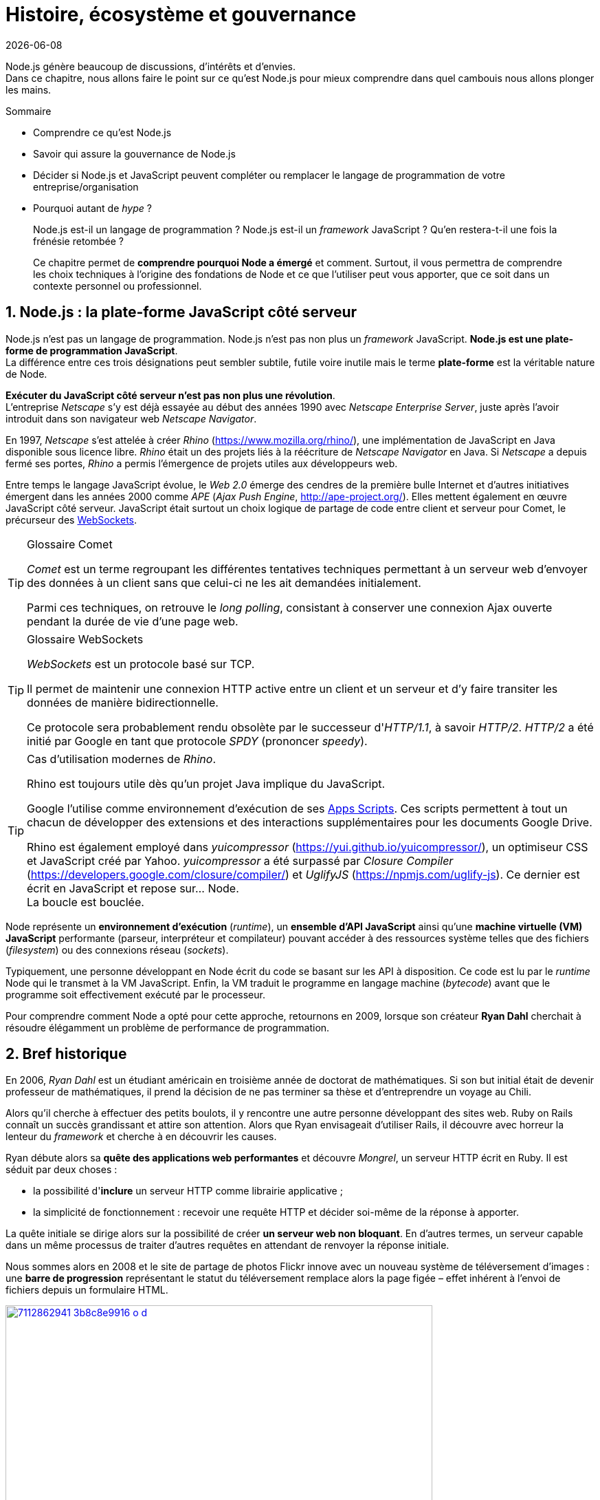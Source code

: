 :chapterNumber: 1
:sourceDir: ./examples
:nodeCurrentVersion: v8
:npmCurrentVersion: v5
:sectnums:
:revisionYear: 2018
:toc-title: Table des matières
:revdate: {docdate}
:imagesdir: {indir}
ifdef::env[]
:imagesdir: .
endif::[]

= Histoire, écosystème et gouvernance

Node.js génère beaucoup de discussions, d'intérêts et d'envies. +
Dans ce chapitre, nous allons faire le point sur ce qu'est Node.js pour mieux comprendre dans quel cambouis nous allons plonger les mains.

====
.Sommaire
- Comprendre ce qu'est Node.js
- Savoir qui assure la gouvernance de Node.js
- Décider si Node.js et JavaScript peuvent compléter ou remplacer le langage de programmation de votre entreprise/organisation
- Pourquoi autant de _hype_ ?
====

[abstract]
--
Node.js est-il un langage de programmation ?
Node.js est-il un _framework_ JavaScript ?
Qu'en restera-t-il une fois la frénésie retombée ?

Ce chapitre permet de *comprendre pourquoi Node a émergé* et comment.
Surtout, il vous permettra de comprendre les choix techniques
à l'origine des fondations de Node et ce que l'utiliser
peut vous apporter, que ce soit dans un contexte personnel ou professionnel.
--

toc::[]

== Node.js : la plate-forme JavaScript côté serveur

Node.js n'est pas un langage de programmation. Node.js n'est pas non plus un _framework_ JavaScript. *Node.js est une plate-forme de programmation JavaScript*. +
La différence entre ces trois désignations peut sembler subtile, futile voire inutile mais le terme *plate-forme* est la véritable nature de Node.

*Exécuter du JavaScript côté serveur n'est pas non plus une révolution*. +
L'entreprise _Netscape_ s'y est déjà essayée au début des années 1990 avec _Netscape Enterprise Server_, juste après l'avoir introduit dans son navigateur web _Netscape Navigator_.

En 1997, _Netscape_ s'est attelée à créer _Rhino_ ([URL]#https://www.mozilla.org/rhino/#), une implémentation de JavaScript en Java disponible sous licence libre.
_Rhino_ était un des projets liés à la réécriture de _Netscape Navigator_ en Java.
Si _Netscape_ a depuis fermé ses portes, _Rhino_ a permis l'émergence de projets utiles aux développeurs web.

Entre temps le langage JavaScript évolue, le _Web 2.0_ émerge des cendres de la première bulle Internet et d'autres initiatives émergent dans les années 2000 comme _APE_ (_Ajax Push Engine_, [URL]#http://ape-project.org/#).
Elles mettent également en œuvre JavaScript côté serveur.
JavaScript était surtout un choix logique de partage de code entre client et serveur pour Comet, le précurseur des <<../chapter-09/index.adoc#websockets,WebSockets>>.

[TIP]
.[RemarquePreTitre]#Glossaire# Comet
====
_Comet_ est un terme regroupant les différentes tentatives techniques permettant à un serveur web d'envoyer des données à un client sans que celui-ci ne les ait demandées initialement.

Parmi ces techniques, on retrouve le _long polling_, consistant à conserver une connexion Ajax ouverte pendant la durée de vie d'une page web.
====

[TIP]
.[RemarquePreTitre]#Glossaire# WebSockets
====
_WebSockets_ est un protocole basé sur TCP.

Il permet de maintenir une connexion HTTP active entre un client et un serveur et d'y faire transiter les données de manière bidirectionnelle.

Ce protocole sera probablement rendu obsolète par le successeur d'_HTTP/1.1_, à savoir _HTTP/2_.
_HTTP/2_ a été initié par Google en tant que protocole _SPDY_ (prononcer _speedy_).
====

[TIP]
.Cas d'utilisation modernes de _Rhino_.
====
Rhino est toujours utile dès qu'un projet Java implique du JavaScript.

Google l'utilise comme environnement d'exécution de ses https://gsuite-developers.googleblog.com/2012/11/using-open-source-libraries-in-apps.html[Apps Scripts].
Ces scripts permettent à tout un chacun de développer des extensions et des interactions supplémentaires pour les documents Google Drive.

Rhino est également employé dans _yuicompressor_ ([URL]#https://yui.github.io/yuicompressor/#), un optimiseur CSS et JavaScript créé par Yahoo.
_yuicompressor_ a été surpassé par _Closure Compiler_ ([URL]#https://developers.google.com/closure/compiler/#) et _UglifyJS_ ([URL]#https://npmjs.com/uglify-js#).
Ce dernier est écrit en JavaScript et repose sur… Node. +
La boucle est bouclée.
====

Node représente un *environnement d'exécution* (_runtime_), un *ensemble d'API JavaScript* ainsi qu'une *machine virtuelle (VM) JavaScript* performante (parseur, interpréteur et compilateur) pouvant accéder à des ressources système telles que des fichiers (_filesystem_) ou des connexions réseau (_sockets_).

Typiquement, une personne développant en Node écrit du code se basant sur les API à disposition.
Ce code est lu par le _runtime_ Node qui le transmet à la VM JavaScript. Enfin, la VM traduit le programme en langage machine (_bytecode_) avant que le programme soit effectivement exécuté par le processeur.

Pour comprendre comment Node a opté pour cette approche, retournons en 2009, lorsque son créateur **Ryan Dahl** cherchait à résoudre élégamment un problème de performance de programmation.

== Bref historique

En 2006, _Ryan Dahl_ est un étudiant américain en troisième année de doctorat de mathématiques.
Si son but initial était de devenir professeur de mathématiques, il prend la décision de ne pas terminer sa thèse et d'entreprendre un voyage au Chili.

Alors qu'il cherche à effectuer des petits boulots, il y rencontre une autre personne développant des sites web.
Ruby on Rails connaît un succès grandissant et attire son attention.
Alors que Ryan envisageait d'utiliser Rails, il découvre avec horreur la lenteur du _framework_ et cherche à en découvrir les causes.

Ryan débute alors sa *quête des applications web performantes* et découvre _Mongrel_, un serveur HTTP écrit en Ruby.
Il est séduit par deux choses :

- la possibilité d'*inclure* un serveur HTTP comme librairie applicative ;
- la simplicité de fonctionnement : recevoir une requête HTTP et décider soi-même de la réponse à apporter.

La quête initiale se dirige alors sur la possibilité de créer *un serveur web non bloquant*.
En d'autres termes, un serveur capable dans un même processus de traiter d'autres requêtes en attendant de renvoyer la réponse initiale.

Nous sommes alors en 2008 et le site de partage de photos Flickr innove avec un nouveau système de téléversement d'images : une *barre de progression* représentant le statut du téléversement remplace alors la page figée – effet  inhérent à l'envoi de fichiers depuis un formulaire HTML.


.Interface du service Flickr après et avant l'introduction du téléversement progressif.
image::images/7112862941_3b8c8e9916_o_d.png[align="center", link="https://www.flickr.com/photos/schill/7112862941/",width="85%"]

[TIP]
.[RemarquePreTitre]#Lien# Annonce du nouveau Flickr Uploadr
====
L'équipe d'ingénierie de Flickr explique comment elle a contourné le problème de l'upload via un formulaire classique ; problème qui gelait la fenêtre du navigateur pendant la durée du téléversement.

- [URL]#https://wp.me/p2DMyG-ok#
====

C'est le *déclic* pour Ryan : _Mongrel_ avait déjà un plug-in pour cette fonctionnalité mais il souhaitait simplifier davantage le travail pour les développeurs.
Il reproduit le mécanisme avec succès en C.
Les développeurs web jugeant la solution trop complexe, Ryan tente la même approche avec d'autres langages, comme Python, Lua ou même Haskell.
Il se heurte au sempiternel problème des ressources bloquantes des différents interpréteurs.

Le deuxième *déclic* se produit en janvier 2009 lorsque _JavaScript_ émerge dans une discussion entre développeurs.
_Eurêka_ !
La machine virtuelle JavaScript V8 de Google a été libérée en _open source_ depuis quelques mois et Apple, Microsoft, Mozilla et Google se livrent à une course à la performance de leur machine virtuelle respective.
En ligne de mire, rendre la navigation sur _mobile_ et sur _ordinateur_ plus rapide et moins gourmande en ressources.

Ryan admet que JavaScript dispose des caractéristiques idéales même s'il n'est pas un adepte du langage : fonctions anonymes, _closures_ et l'_event loop_ (dans le DOM en tous cas).
Il manque juste aux machines virtuelles JavaScript la capacité d'accéder à des _sockets_, au système de fichiers et à d'autres fonctions système.

Ryan quitte alors son travail, s'inspire de ses travaux de modules non bloquants pour Nginx et s'affaire pendant six mois à marier JavaScript, V8 et l'environnement du système d'exploitation.
De ces efforts naît Node.js. +
Il effectue une démonstration de link:https://gist.github.com/ry/a3d0bbbff196af633995[serveur IRC écrit en 400 lignes de JavaScript] lors de la link:https://www.youtube.com/watch?v=ztspvPYybIY[conférence JSConf.eu 2009] qui suscite l'enthousiasme et attire l'attention.

L'entreprise américaine _Joyent_ l'embauche à plein temps pour continuer le développement de Node.
Ils pressentent que la plate-forme Node répondra à leurs projets de _datacenter_ et d'hébergement.

*Node et sa communauté sont nés* et ont continué à prospérer depuis lors.
Pour une simple affaire de _barre de progression_ et une obsession de _perception de rapidité_.

En 2018, l'avenir de Node est au beau fixe avec plus de 1200 contributeurs
à la plate-forme et plus de 612 000 modules publics hébergés
sur le registre _npm_.

[TIP]
.[RemarquePreTitre]#Vidéo# _History of Node.js_
====
La vidéo suivante est une vidéoconférence donnée par Ryan Dahl, le créateur de Node, au cours de l'année 2011.
C'est la première fois qu'il intervient pour expliquer son parcours et la genèse du projet.

Peut-être un élément qui figurera dans les livres d'histoire !

- [URL]#https://www.youtube.com/watch?v=SAc0vQCC6UQ#
====

== Les raisons du succès

La tension et l'attention autour de JavaScript sont énormes en 2009.
La mode du tout _Ajax_ et des _mashups_ s'est estompée mais une chose en est ressortie : JavaScript n'a plus à rougir ni à être relégué au rang de sous-langage.
Les initiatives JSLint, CommonJS et les _good parts_ de Douglas Crockford sont pour beaucoup dans la création de code élégant.

D'un autre côté, les entreprises développant des navigateurs web se livrent à une féroce compétition d'optimisation.
Google, Mozilla et Apple ont besoin de navigateurs rapides pour améliorer leurs parts de marché sur les ordinateurs mais aussi les téléphones et tablettes.
On peut considérer que JavaScript est à cette époque le langage de programmation bénéficiant du plus grand investissement financier et humain en R&D.

La communauté JavaScript accueille avec ferveur Node lors
de la conférence JSConf Europe en 2009.
Elle contribue à son amélioration et à la création d'un écosystème
de modules réutilisables.

Il faudra attendre la création du registre _npm_ au tout début 2010
pour faciliter l'installation et l'hébergement de modules tiers.
Dès lors, une simple commande suffit pour inclure du code écrit par
d'autres personnes dans ses projets.

_npm_ devient une pierre angulaire.
À tel point qu'il est inclus dans l'installation de Node
à partir de la version 0.6.3 en novembre 2011.
La communauté Node fait le reste du travail
en constituant un *écosystème de modules riche et varié* :
frameworks web, drivers de bases de données,
serveurs HTTP, serveurs WebSockets, préprocesseurs CSS,
CoffeeScript, parseurs, proxy, serveurs de log, modules de tests,
langages de _templating_, etc.

Malgré ses défauts de jeunesse, Node réussit le tour
de force de la performance : la recette de l'accès non bloquant
aux ressources aurait-elle fonctionné ?
À en croire les personnes ayant migré vers Node pour ces raisons,
la réponse est *oui*.

[[avoiding-node]]
== Pourquoi éviter Node.js ?

Il est tentant de vouloir suivre un chemin populaire,
d'adopter le dernier outil ou _framework_ à la mode.

J'ai pourtant envie d'écrire qu'il n'est pas nécessaire
de passer à Node.

Si votre équipe dispose déjà de fortes compétences,
d'aisance et de productivité dans un autre langage,
il n'y a pas de raison de passer à Node.
Cette équipe a tout intérêt à capitaliser sur ses
connaissances pour être efficace et minimiser la dette technique
de ses applications.

L'*offre logicielle est également à prendre en compte* : CMS,
systèmes e-commerce ou autre application prête à l'emploi
que la communauté Node n'offrirait pas.

Un facteur important et souvent oublié est *l'acceptation et la compréhension de l'utilisation de Node* par une ou plusieurs équipes.
Il est alors plus intéressant de comprendre les raisons
d'un blocage que de forcer ou d'imposer Node. +
Cela peut être simple : balayer des idées reçues,
animer un atelier technique ou inviter un expert pour répondre aux questions,
interrogations et utilité d'un tel changement.

Node ne vous aidera probablement pas si vous cherchez
à *réaliser des choses contre-productive pour JavaScript*.
Je pense à des opérations mathématiques de très haute précision,
du _machine learning_ avancé ou du calcul scientifique poussé par exemple.
Difficile d'égaler la richesse fonctionnelle de Python
et de ses librairies SciPy, NumPy ou scikit-learn.
Difficile aussi d'égaler la finesse de gestion de mémoire de _{cpp}_ ou de _Rust_.

Node ne va *résoudre les problèmes par magie*.
Cela reste avant tout une affaire de compétences et d'expérience.


== Pourquoi choisir Node.js ?

Node est un choix de langage principal tout à fait viable.

Il est préférable que ce choix soit une *volonté partagée* entre membres d'une équipe.
Que ce choix soit motivé par ce que Node apporte et simplifie pour vous.

Node est tout désigné pour créer des *applications à nombreuses actions concurrentes*.
Autrement dit, dès qu'une application ou programme fasse appel à des accès réseau, aux fichiers ou au système.

Node est également adapté pour *transformer des flux importants de données*
en utilisant peu de mémoire.
Cela concerne aussi bien la lecture de fichiers CSV, JSON ou XML de plusieurs giga-octets.

Le mécanisme de module de Node encourage à respecter le _principe de responsabilité unique_.
Nos applications peuvent être *modulaires et autonomes* au lieu d'être lourdes et monolithiques.

Les développeurs et développeuses verront dans Node leur *compagnon idéal pour compiler, générer, assembler et minifier* leurs applications frontend.
Le bénéfice évident est le partage d'un outillage CSS, JavaScript et HTML
entre équipes, par projet.

Conséquence directe, Node offre l'opportunité d'*unifier vos équipes de développement _frontend_ et _backend_*.
Node devient un environnement commun, un langage partagé entre les individus.
Ils peuvent se focaliser sur des fonctionnalités indistinctement de la cible, que ce soit pour le web, un serveur ou une API.

Node est un environnement adapté à *l'apprentissage et l'amélioration de nos connaissances en JavaScript*.
On peut désormais penser sur du long terme, en se souciant moins de devoir supporter de veilles versions de Node ou de navigateurs web tant il est facile de passer d'une version du langage à une autre.

== L'écosystème des acteurs

La majorité des développements initiaux de Node sont financée par _Joyent_,
à commencer par l'embauche de Ryan Dahl.

L'écosystème des acteurs se diversifie avec le temps.
Avec de nouveaux employés chez _Joyent_.
Puis avec des contributeurs externes qui voyaient un avenir prometteur dans la plate-forme.
S'ensuivent des entreprises privées comme IBM ou PayPal qui sponsorisent le projet ou le salaire de contributeurs.

[[joyent]]
=== Joyent

Joyent est une entreprise américaine fondée en 2004.
Elle proposait à l'origine des services de collaborations
en ligne : documents, calendriers, e-mails, etc.

Elle se lance sur le marché de l'hébergement fin 2005
par le biais d'une acquisition-fusion.
Parmi ses clients, on peut dénombrer le site de Ruby on Rails
(société Basecamp), WordPress.com (société Automattic) ou
encore le site historique _A List Apart_.

En 2009, Joyent se spécialise dans les infrastructures et
plate-formes à la demande et à haute performance.
L'entreprise se concentre sur des solutions dites temps réel
pour les réseaux sociaux, applications mobiles et compagnies
de jeux vidéo en ligne.

En avril 2011, Joyent enregistre _Node.js_ et son logo
en tant que marque déposée.

En février 2015, Joyent transfère la gestion de Node à la <<node-foundation,Node.js Foundation>>.
La société _Joyent_ reste propriétaire de la marque _Node.js_
et de son logo.

[TIP]
.[RemarquePreTitre]#Lien# Annonce du dépôt de marque
====
Ryan Dahl, alors développeur actif de Node, annonce le dépôt de marque par l'entreprise Joyent sur le blog officiel du projet Node.

- [URL]#https://nodejs.org/en/blog/uncategorized/trademark/#
====

=== npm

_npm_ est une dénomination qui abrite plusieurs concepts : un *outil en ligne de commande*, un *registre de modules* ainsi qu'une *entreprise privée* à but lucratif (<<npm-inc,npm, Inc>>).

_npm_ est originellement un module Node créé par Isaacs Schlueter.
Ce module permet d'installer des modules tiers et de les lier sous forme d'un arbre de dépendances.
Il est l’équivalent de _Rubygems_ ([URL]#https://rubygems.org/#) pour Ruby, de _CPAN_ ([URL]#http://www.cpan.org/#) pour Perl ou encore de _pypi_ ([URL]#https://pypi.python.org/pypi#) pour Python.

Nous reviendrons plus en détail sur son utilisation dans le <<../chapter-05/index.adoc#,chapitre 5 _Utiliser des modules tiers_>>.

_npm_ désigne également le _registre_ principal qui héberge les modules des communautés Node : [URL]#https://www.npmjs.com/#.

[TIP]
.[RemarquePreTitre]#Lien# Annonce de l’inclusion de _npm_ dans Node
====
_npm_ est installé par défaut avec Node depuis la version 0.6.3, sortie en novembre 2011.
Auparavant, il fallait installer le module _npm_ séparément.

- [URL]#https://nodejs.org/en/blog/release/v0.6.3/#
====

[[npm-inc]]
=== npm, Inc.

Isaacs Schlueter a été embauché par Joyent en septembre 2010.
Il a succédé à Ryan Dahl dans la gestion du projet Node de
janvier 2012 jusqu’à janvier 2014.

_npm, Inc_ est une entreprise privée américaine fondée en janvier 2014 par Isaacs Schlueter, directement après son départ de Joyent.
Le but de _npm, Inc_ est de fournir des solutions professionnelles basées sur _npm_.
L'entreprise souhaite en parallèle soutenir l’effort open source
et les coûts d’infrastructure du registre _npm_.

Elle lève 2,6 millions de dollars en février 2014 pour élaborer une nouvelle architecture du registre _npm_.
Ce financement a également pour vocation la mise en place d'une stratégie commerciale basée sur les modules privés et les solutions professionnelles.

La société _npm, Inc_ détient la marque _npm_, _npm, Inc_ et le _logo npm_.

[[iojs]]
=== io.js

_io.js_ est un _fork_ de Node initié par la communauté Node en décembre 2014.
La raison ? La main-mise de Joyent sur les développements et la communication erratique de la plate-forme.

Les objectifs initiaux du projet _io.js_ sont doubles :

- offrir à la communauté Node une gestion de la plate-forme transparente, inclusive et ouverte ;
- fournir une plate-forme technique plus moderne, une version de v8 plus récente ainsi qu'une intégration rapide des nouvelles fonctionnalités ECMAScript.

Le projet _io.js_ connait une fin heureuse en 2015 :
les efforts du projet et de sa communauté auront abouti à
la création de la <<node-foundation,Node.js Foundation>> et
du _Node.js Advisory Board_, respectivement l'organe
de gestion du projet et le groupe d'individus en charge
de la gestion du projet Node.

[TIP]
.[RemarquePreTitre]#Lien# Clap de fin
====
L'annonce de la sortie Node v4 et de la création de la _Node.js Foundation_
est consultable à cette adresse :

- [URL]#https://nodejs.org/en/blog/announcements/foundation-v4-announce/#
====


[[node-foundation]]
=== Node.js Foundation

La _Node.js Foundation_ est l'un des organes officiels de gouvernance du projet Node depuis juin 2015.
Cette fondation est une organisation à but non lucratif.
Elle fait elle-même partie de la link:http://collabprojects.linuxfoundation.org/[Linux Foundation], au même titre que des projets comme _Open Container_, _Let's Encrypt_ ou _Xen_.

La tâche première de la fondation a été d'opérer la fusion entre la base de code de _Node_ et d'<<iojs,io.js>> en septembre 2015.
Cela donne lieu à la sortie de Node v4.0.0.

La fondation fait partie intégrante de la <<governance,gouvernance du projet Node>>.

[URL]#https://foundation.nodejs.org#


=== Nodejitsu

_Nodejitsu_ est une entreprise privée américaine fondée en 2010.
Elle vise à fournir des solutions professionnelles autour de Node en tant que _Platform as a Service_ (_PaaS_) ainsi qu'avec des dépôts _npm_ privés. +
Son activité en fait un concurrent direct de <<joyent,Joyent>> et de <<npm-inc,npm, Inc.>>.

_Nodejitsu_ démontre un investissement fort dans la communauté Node en contribuant à plusieurs centaines de modules.
La société prend en charge l'hébergement du registre _npm_ de 2010 jusqu'en décembre 2013.

En 2013, _Nodejitsu_ lance l'initiative controversée <<scalenpm,scalenpm>> (voir l'encadré ci-après).
Elle vise à collecter des fonds pour améliorer la performance
et la stabilité du _registre npm_ ([URL]#https://www.npmjs.com/#). +
_Nodejitsu_ attise les tensions avec la compagnie _npm, Inc._
en tentant de lui couper l'herbe sous le pied.
Ce ne sera pas un succès.

En février 2015, la société américaine _GoDaddy_ rachète _Nodejitsu_,
absorbe son équipe et met fin à ses activités commerciales.

[TIP,id="scalenpm"]
.[RemarquePreTitre]#Lien# La controverse _#scalenpm_
====
L'initiative _#scalenpm_ a réuni quelques 326 000 $ auprès
d'entreprises privées et de la communauté Node.

Son effort se poursuit dans le but de fournir une meilleure instrumentation et une architecture résistant à la montée en puissance de l'utilisation des modules _npm_.

Cette initiative a suscité une controverse dans la mesure où l’opération s’est déroulée lors de la naissance de _npm, Inc_ et du dépôt de marque associé… mais sans entente apparente entre les deux parties.

- [URL]#http://web.archive.org/web/20160506191542/https://scalenpm.nodejitsu.com/#
- [URL]#https://twitter.com/hashtag/scalenpm#
====


=== Node Security Platform

Le _Node Security Platform_ ([URL]#https://nodesecurity.io/# — anciennement _Node Security Project_) est un projet à but lucratif soutenu par la société américaine _&yet_ ([URL]#https://andyet.com/#).
Il a été initié au début de l'année 2013.

Son but est triple :

. auditer la sécurité de tous les modules npm ;
. communiquer les failles auprès des auteurs de modules ;
. permettre à quiconque de savoir si un module donné dépend de module vulnérable.

Le projet met à disposition des _services_ et des _modules_
tout en cherchant à impliquer la communauté Node dans le processus.
Cela concerne aussi bien la déclaration des vulnérabilités
que leur résolution ou l'éducation des développeurs à la sécurité.

Nous aborderons le sujet de la sécurité tout au long de cet ouvrage :

- au <<../chapter-04/index.adoc#security,Chapitre 4>> : mettre à jour Node en cas de failles de sécurité ;
- au <<../chapter-06/index.adoc#security,Chapitre 6>> : surveiller la santé d'une application en production ;
- au <<../chapter-07/index.adoc#security,Chapitre 7>> : identifier les opérations à risques dans une application web.


[[governance]]
== Gouvernance du projet

Node a connu une *forte croissance depuis 2012*.
La gouvernance du projet open source a été effectuée
par la <<joyent,société Joyent>>.
Ses agissements et la direction donnée au projet ont régulièrement
fait grincer des dents.
Notamment en entretenant un climat d'incertitude sur
la pérennité à long terme de la plate-forme si Node venait à ne plus
répondre aux intérêts commerciaux de _Joyent_.

Des voix se sont élevées pour critiquer l'absence d'une
organisation ouverte, commercialement neutre et
ouverte aux contributeurs externes.
Cela a mené à la création d'un _fork_ de Node : <<iojs,io.js>>.

La réconciliation entre le projet Node et _io.js_ a sérieusement assaini
les rapports de gouvernance.
Cela a également apporté une direction et des opportunités plus claires
de contribuer à la direction du projet.

Depuis juin 2015, la gérance du projet est garantie par plusieurs entités :

- le _Technical Steering Committee_ (TSC) : planning, décisions techniques, direction du projet, documentation et qualité du projet ;
- le _<<node-foundation,Node.js Foundation>> Board_ : évangélisation, relations commerciales ;
- le _<<node-foundation,Node.js Foundation>> Community Committee_ (CommComm) : relation avec la communauté, _onboarding_.

Le _Technical Steering Committee_ réfère ses intentions d'actions
au _Board_.
Son fonctionnement régie une charte co-signée avec le _Board_.
Ce comité est composé de contributeurs et de collaborateurs individuels.

[URL]#https://github.com/nodejs/TSC#

[TIP]
.[RemarquePreTitre]#Anecdote# Une fois n'est pas coutume
====
Le _Technical Steering Committee_ était autrefois dissocié d'une autre entité, le _Core Technical Committee_.
Les conflits de gouvernance ayant résulté dans la création du <<ayojs,fork ayo.js>> ont mené à la fusion des deux comités.

L'objectif recherché était de rapprocher gouvernance et décisions techniques
tout en réduisant les opportunités d'abus de pouvoir par les membres
techniques éminents.

[URL]#https://github.com/nodejs/CTC#
====

À l'inverse, le _Board_ géré par la <<node-foundation,Node.js Foundation>> est composé essentiellement d'acteurs de l'industrie — dont Google,
IBM, Joyent et PayPal.
Certains membres émerites ou choisis par le _Board_ sont des individus
agissant en leur nom propre.

[URL]#https://github.com/nodejs/board#

Les participant·e·s du _Technical Steering Committee_ ont une obligation
de régularité, de présence et de vote aux différents rendez-vous
organisés par le comité. +
Ce mécanisme a été choisi afin de préserver la vitalité du projet.

Un quota d'appartenance à une même entreprise a été mis en place
pour maintenir une diversité de représentation.
Dans une moindre mesure, ce mécanisme vise à réduire les possibles conflits d'intérêt ou une prise en otage du projet Node… comme a pu le faire <<joyent,Joyent>> avant l'apparition de ce modèle de gouvernance.

[TIP]
.[RemarquePreTitre]#Liens# Documentation
====
Les documents clés régissant le fonctionnement du projet Node
sont répartis dans les dépôts GitHub des différents acteurs :

- [URL]#https://github.com/nodejs/node/blob/master/GOVERNANCE.md#
- [URL]#https://github.com/nodejs/TSC/blob/master/TSC-Charter.md#
- [URL]#https://github.com/nodejs/admin/blob/master/CODE_OF_CONDUCT.md#
- [URL]#https://github.com/nodejs/node/blob/master/COLLABORATOR_GUIDE.md#
====



== Conclusion

Nous venons d'en apprendre davantage sur les *origines de Node*, les différentes parties prenantes dans son développement mais aussi sa *philosophie* — de _conception_, de _distribution_ et d'_évolution_.

Nous allons voir dans le prochain chapitre comment installer un environnement fonctionnel pour développer et exécuter des programmes Node.
